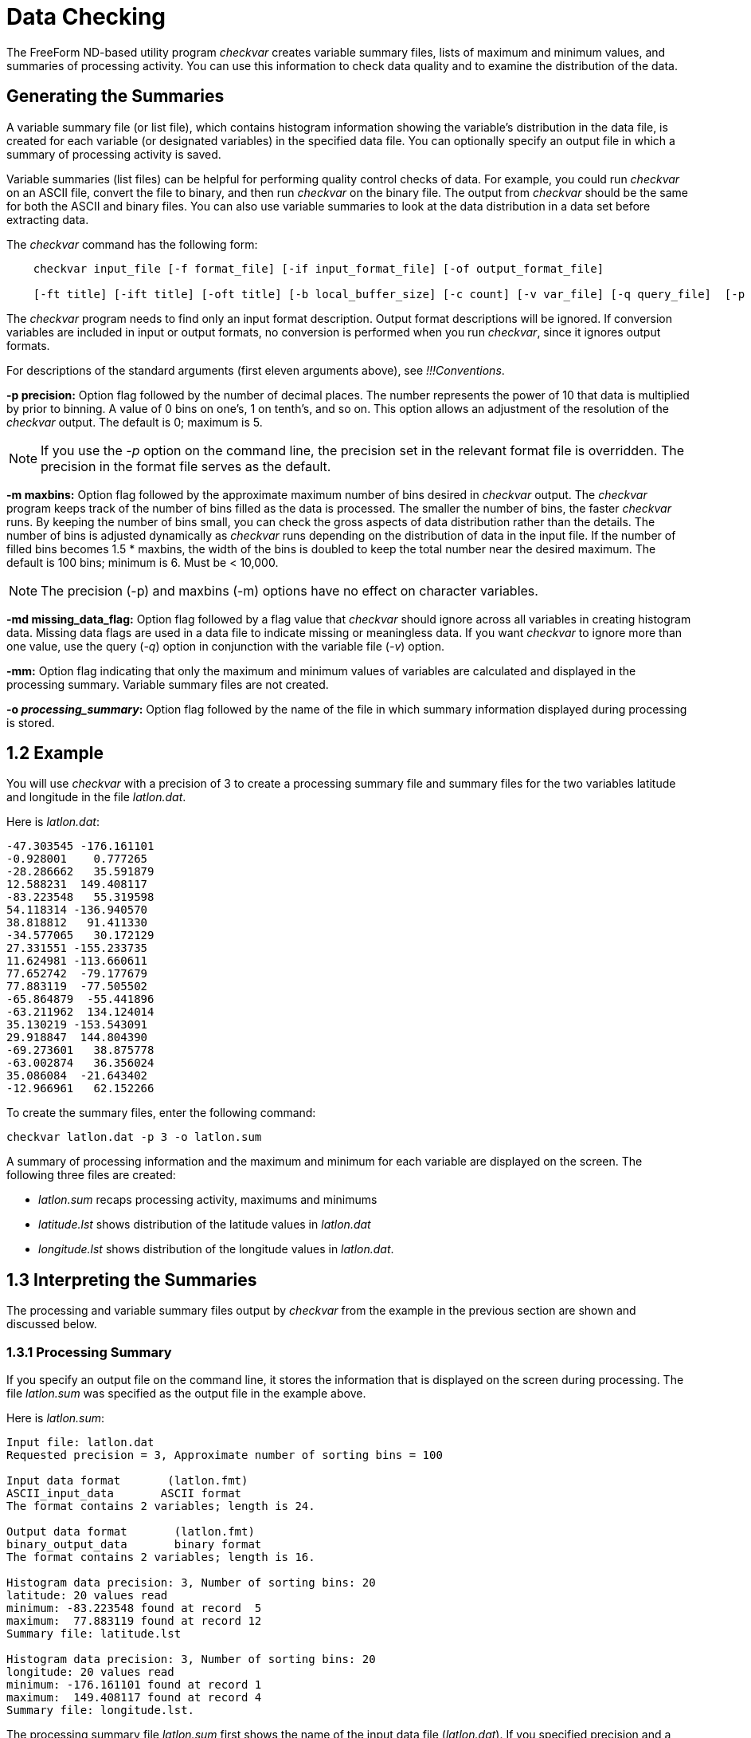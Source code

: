 :Alexander Porrello <alexporrello@gmail.com>:

= Data Checking =

The FreeForm ND-based utility program _checkvar_ creates variable
summary files, lists of maximum and minimum values, and summaries of
processing activity. You can use this information to check data
quality and to examine the distribution of the data.

== Generating the Summaries ==

A variable summary file (or list file), which contains histogram
information showing the variable's distribution in the data file, is
created for each variable (or designated variables) in the specified
data file. You can optionally specify an output file in which a
summary of processing activity is saved.

Variable summaries (list files) can be helpful for performing quality
control checks of data. For example, you could run _checkvar_ on
an ASCII file, convert the file to binary, and then run _checkvar_
on the binary file. The output from _checkvar_ should be the same
for both the ASCII and binary files. You can also use variable
summaries to look at the data distribution in a data set before
extracting data.

The _checkvar_ command has the following form:

----
    checkvar input_file [-f format_file] [-if input_format_file] [-of output_format_file]

    [-ft title] [-ift title] [-oft title] [-b local_buffer_size] [-c count] [-v var_file] [-q query_file]  [-p precision] [-m maxbins] [-md missing_data_flag] [-mm] [-o processing_summary]
----

The _checkvar_ program needs to find only an input format
description. Output format descriptions will be ignored. If conversion
variables are included in input or output formats, no conversion is
performed when you run _checkvar_, since it ignores output
formats.

For descriptions of the standard arguments (first eleven arguments
above), see _!!!Conventions_.

*-p precision:*
Option flag followed by the number of decimal places. The number
represents the power of 10 that data is multiplied by prior to
binning. A value of 0 bins on one's, 1 on tenth's, and so on. This
option allows an adjustment of the resolution of the _checkvar_
output. The default is 0; maximum is 5.

NOTE: If you use the _-p_ option on the command line, the precision set in 
the relevant format file is overridden. The precision in the format file 
serves as the default. 

*-m maxbins:*
Option flag followed by the approximate maximum number of bins
desired in _checkvar_ output. The _checkvar_ program keeps track of the number of bins filled as the data is processed. The
smaller the number of bins, the faster _checkvar_ runs. By
keeping the number of bins small, you can check the gross aspects of
data distribution rather than the details. The number of bins is adjusted dynamically as _checkvar_ runs depending on the distribution of data in the input file. If the number of filled bins becomes  1.5 * maxbins, the width of the bins is doubled to keep the total number near the desired maximum. The default is 100 bins; minimum is 6. Must be &lt; 10,000.

NOTE: The precision (-p) and maxbins (-m) options have no effect on
character variables. 

*-md missing_data_flag:*
Option flag followed by a flag value that _checkvar_ should
ignore across all variables in creating histogram data. Missing data flags are used in a data file to indicate missing or meaningless data. If you want _checkvar_ to ignore more than one value, use the query (_-q_) option in conjunction with the variable file (_-v_) option.

*-mm:*
Option flag indicating that only the maximum and minimum values of variables are calculated and displayed in the processing summary. Variable summary files are not created.

*-o _processing_summary_:*
Option flag followed by the name of the file in which summary information displayed during processing is stored.

== 1.2 Example ==

You will use _checkvar_ with a precision of 3 to create a
processing summary file and summary files for the two variables
latitude and longitude in the file _latlon.dat_.

Here is _latlon.dat_:

----
-47.303545 -176.161101
-0.928001    0.777265
-28.286662   35.591879
12.588231  149.408117
-83.223548   55.319598
54.118314 -136.940570
38.818812   91.411330
-34.577065   30.172129
27.331551 -155.233735
11.624981 -113.660611
77.652742  -79.177679
77.883119  -77.505502
-65.864879  -55.441896
-63.211962  134.124014
35.130219 -153.543091
29.918847  144.804390
-69.273601   38.875778
-63.002874   36.356024
35.086084  -21.643402
-12.966961   62.152266
----

To create the summary files, enter the following command:

----
checkvar latlon.dat -p 3 -o latlon.sum
----

A summary of processing information and the maximum and minimum for
each variable are displayed on the screen. The following three files
are created:

* _latlon.sum_ recaps processing activity, maximums and minimums
* _latitude.lst_ shows distribution of the latitude values in _latlon.dat_
* _longitude.lst_ shows distribution of the longitude values in _latlon.dat_.

== 1.3 Interpreting the Summaries ==

The processing and variable summary files output by _checkvar_
from the example in the previous section are shown and discussed
below.

=== 1.3.1 Processing Summary ===

If you specify an output file on the command line, it stores the
information that is displayed on the screen during processing. The
file _latlon.sum_ was specified as the output file in the example
above.

Here is _latlon.sum_:

----
Input file: latlon.dat
Requested precision = 3, Approximate number of sorting bins = 100

Input data format       (latlon.fmt)
ASCII_input_data       ASCII format
The format contains 2 variables; length is 24.

Output data format       (latlon.fmt)
binary_output_data       binary format
The format contains 2 variables; length is 16.

Histogram data precision: 3, Number of sorting bins: 20
latitude: 20 values read
minimum: -83.223548 found at record  5
maximum:  77.883119 found at record 12
Summary file: latitude.lst

Histogram data precision: 3, Number of sorting bins: 20
longitude: 20 values read
minimum: -176.161101 found at record 1
maximum:  149.408117 found at record 4
Summary file: longitude.lst.
----

The processing summary file _latlon.sum_ first shows the name of
the input data file (_latlon.dat_). If you specified precision and
a maximum number of bins on the command line, those values are given
as Requested precision, in this case 3, and Approximate number of
sorting bins, in this case the default value of 100. If precision is
not specified, No requested precision is shown.

A summary of each format shows the type of format (in this case, Input
data format and Output data format) and the name of the format file
containing the format descriptions (_latlon.fmt_), whether
specified on the command line or located through the default search
sequence. In this case, it was located by
default. Since _checkvar_ only needs an input format description,
it ignores output format descriptions. Next, you see the format
descriptor as resolved by FreeForm ND (e.g., _ASCII_input_data_)
and the format title (e.g., "ASCII format"). Then the number of
variables in a record and total record length are given; for ASCII,
record length includes the end-of-line character (1 byte for Unix).

A section for each variable processed by _checkvar_ indicates the
histogram precision and actual number of sorting bins. Under some
circumstances, the precision of values in the histogram file may be
different than the precision you specified on the command line. The
default value for precision, if none is specified on the command line,
is the precision specified in the relevant format description file or
5, whichever is smaller. The second line shows the name of the
variable (latitude, longitude) and the number of values in the data
file for the variable (20 for both latitude and longitude).

The minimum and maximum values for the variable are shown next
(-83.223548 is the minimum and 77.883119 is the maximum value for
latitude). The maximum and minimum values are given here with a
precision of 6, which is the precision specified in the format
description file. The locations of the maximum and minimum values in
the input file are indicated. (-83.223548 is the fifth latitude value
in _latlon.dat_ and 77.883119 is the twelfth). Finally, the name
of the histogram data (or variable summary) file generated for each
variable is given (_latitude.lst_ and _longitude.lst_).

=== 1.3.2 Variable Summaries ===

The name of each variable summary file (list file) output by
_checkvar_ is of the form _variable.lst_ for numeric variables and _variable.cst_ for character variables. The data in *_.lst_, and *_.cst_ files can be loaded into histogram plot programs for graphical representation. (You must be familiar enough
with your program of choice to manipulate the data as necessary in order to achieve the desired result.) In Unix, there is no need to abbreviate the base file name.

NOTE: If you use the -v option, the order of variables in var_file has
no effect on the numbering of base file names of the variable summary files. 

[width="60%"]
|===
2.1+^|*Example Variable Summary Files*
^|*latitude.lst* ^|	*longitude.lst*
|-83.224 1	|-176.162 1
|-69.274 1	|-155.234 1
|-65.865 1	|-153.544 1
|-63.212 1	|-136.941 1
|-63.003 1	|-113.661 1
|-47.304 1	|-79.178 1
|-34.578 1	|-77.506 1
|-28.287 1	|-55.442 1
|-12.967 1	|-21.644 1
|-0.929 1	|0.777 1
|11.624 1	|30.172 1
|12.588 1	|35.591 1
|27.331 1	|36.356 1
|29.918 1	|38.875 1
|35.086 1	|55.319 1
|35.130 1	|62.152 1
|38.818 1	|91.411 1
|54.118 1	|134.124 1
|77.652 1	|144.804 1
|77.883 1	|149.408
|===

The variable summary files consist of two columns. The first indicates
boundary values for data bins and the second gives the number of data
points in each bin. Because a precision of 3 was specified in the
example, each boundary value has three decimal places. The boundary
values are determined dynamically by _checkvar_ and often do not
correspond to data values in the input file, even if the
_checkvar_ and data file precisions are the same.

The first data bin in _latitude.lst_ contains data points in the
range -83.224 (inclusive) to -69.274 (exclusive); neither boundary
number exists in _latlon.dat_. The first bin has one data point,
-83.223548. The fourth data bin contains latitude values from -63.212
(inclusive) to -63.003 (exclusive), again with neither boundary value
occurring in the data file. The data point in the fourth bin is
-63.211962.